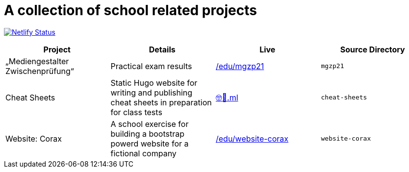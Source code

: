 = A collection of school related projects

https://app.netlify.com/sites/mg9/deploys[image:https://api.netlify.com/api/v1/badges/c4555835-cbbc-4f6a-ba81-f29b44801115/deploy-status[Netlify
Status]]

|===
| Project | Details | Live | Source Directory

| „Mediengestalter Zwischenprüfung“
| Practical exam results
| https://devidwolf.github.io/edu/mgzp21/[/edu/mgzp21]
| `mgzp21`

| Cheat Sheets
| Static Hugo website for writing and publishing cheat sheets in preparation for class tests
| https://🤓🖕.ml[🤓🖕.ml]
| `cheat-sheets`

| Website: Corax
| A school exercise for building a bootstrap powerd website for a fictional company
| https://devidwolf.github.io/edu/website-corax/[/edu/website-corax]
| `website-corax`
|===
